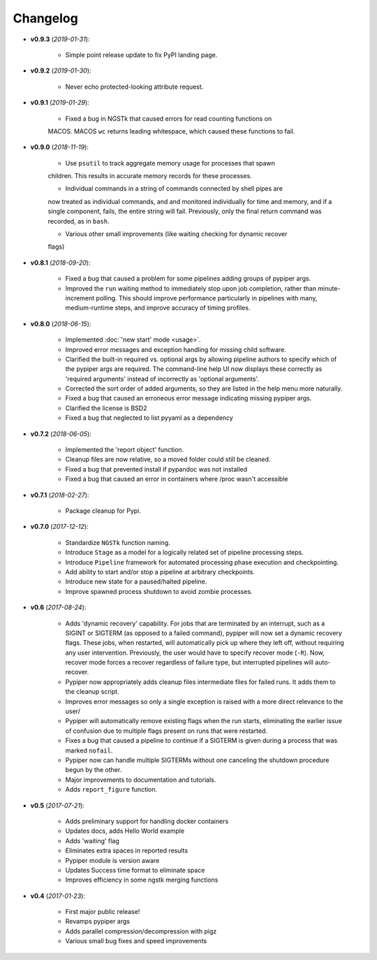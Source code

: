 Changelog
******************************
- **v0.9.3** (*2019-01-31*):

    - Simple point release update to fix PyPI landing page.

- **v0.9.2** (*2019-01-30*):

    - Never echo protected-looking attribute request.

- **v0.9.1** (*2019-01-29*):

    - Fixed a bug in NGSTk that caused errors for read counting functions on 
    MACOS. MACOS ``wc`` returns leading whitespace, which caused these functions
    to fail.

- **v0.9.0** (*2018-11-19*):

    - Use ``psutil`` to track aggregate memory usage for processes that spawn
    children. This results in accurate memory records for these processes.

    - Individual commands in a string of commands connected by shell pipes are
    now treated as individual commands, and and monitored individually for
    time and memory, and if a single component, fails, the entire string will
    fail. Previously, only the final return command was recorded, as in ``bash``.

    - Various other small improvements (like waiting checking for dynamic recover
    flags)


- **v0.8.1** (*2018-09-20*):

    - Fixed a bug that caused a problem for some pipelines adding groups of pypiper args.
    
    - Improved the ``run`` waiting method to immediately stop upon job
      completion, rather than minute-increment polling. This should improve
      performance particularly in pipelines with many, medium-runtime steps, and
      improve accuracy of timing profiles.


- **v0.8.0** (*2018-06-15*):

    - Implemented :doc:`'new start' mode <usage>`.

    - Improved error messages and exception handling for missing child software.

    - Clarified the built-in required vs. optional args by allowing pipeline authors to specify which of the pypiper args are required. The command-line help UI now displays these correctly as 'required arguments' instead of incorrectly as 'optional arguments'.

    - Corrected the sort order of added arguments, so they are listed in the help menu more naturally.

    - Fixed a bug that caused an erroneous error message indicating missing pypiper args.

    - Clarified the license is BSD2

    - Fixed a bug that neglected to list pyyaml as a dependency

- **v0.7.2** (*2018-06-05*):

    - Implemented the 'report object' function.

    - Cleanup files are now relative, so a moved folder could still be cleaned.

    - Fixed a bug that prevented install if pypandoc was not installed

    - Fixed a bug that caused an error in containers where /proc wasn't accessible


- **v0.7.1** (*2018-02-27*):

    - Package cleanup for Pypi.

- **v0.7.0** (*2017-12-12*):

    - Standardize ``NGSTk`` function naming.

    - Introduce ``Stage`` as a model for a logically related set of pipeline processing steps.

    - Introduce ``Pipeline`` framework for automated processing phase execution and checkpointing.

    - Add ability to start and/or stop a pipeline at arbitrary checkpoints.

    - Introduce new state for a paused/halted pipeline.

    - Improve spawned process shutdown to avoid zombie processes.

- **v0.6** (*2017-08-24*):

    - Adds 'dynamic recovery' capability. For jobs that are terminated by an interrupt, such as a SIGINT or SIGTERM (as opposed to a failed command), pypiper will now set a dynamic recovery flags. These jobs, when restarted, will automatically pick up where they left off, without requiring any user intervention. Previously, the user would have to specify recover mode (``-R``). Now, recover mode forces a recover regardless of failure type, but interrupted pipelines will auto-recover.

    - Pypiper now appropriately adds cleanup files intermediate files for failed runs. It adds them to the cleanup script.

    - Improves error messages so only a single exception is raised with a more direct relevance to the user/

    - Pypiper will automatically remove existing flags when the run starts, eliminating the earlier issue of confusion due to multiple flags present on runs that were restarted.

    - Fixes a bug that caused a pipeline to continue if a SIGTERM is given during a process that was marked ``nofail``.

    - Pypiper now can handle multiple SIGTERMs without one canceling the shutdown procedure begun by the other.

    - Major improvements to documentation and tutorials.

    - Adds ``report_figure`` function.

- **v0.5** (*2017-07-21*):

    - Adds preliminary support for handling docker containers

    - Updates docs, adds Hello World example

    - Adds 'waiting' flag

    - Eliminates extra spaces in reported results

    - Pypiper module is version aware

    - Updates Success time format to eliminate space

    - Improves efficiency in some ngstk merging functions

- **v0.4** (*2017-01-23*):

    - First major public release!

    - Revamps pypiper args

    - Adds parallel compression/decompression with pigz

    - Various small bug fixes and speed improvements
